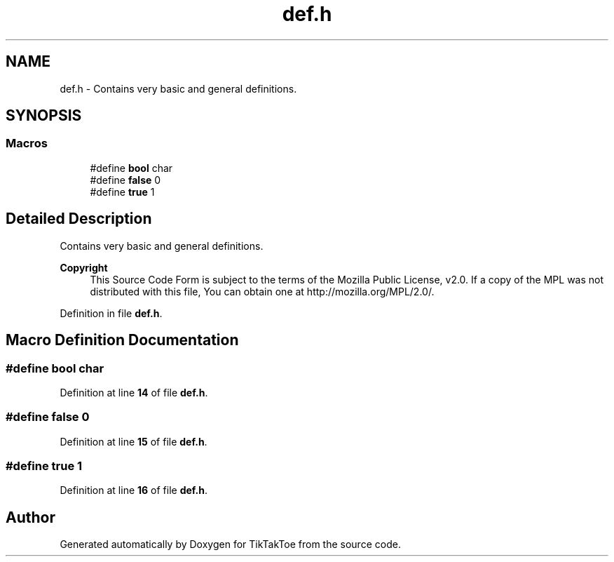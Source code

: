 .TH "def.h" 3 "Fri Mar 21 2025 12:20:37" "Version 1.0.0" "TikTakToe" \" -*- nroff -*-
.ad l
.nh
.SH NAME
def.h \- Contains very basic and general definitions\&.  

.SH SYNOPSIS
.br
.PP
.SS "Macros"

.in +1c
.ti -1c
.RI "#define \fBbool\fP   char"
.br
.ti -1c
.RI "#define \fBfalse\fP   0"
.br
.ti -1c
.RI "#define \fBtrue\fP   1"
.br
.in -1c
.SH "Detailed Description"
.PP 
Contains very basic and general definitions\&. 


.PP
\fBCopyright\fP
.RS 4
This Source Code Form is subject to the terms of the Mozilla Public License, v2\&.0\&. If a copy of the MPL was not distributed with this file, You can obtain one at http://mozilla.org/MPL/2.0/\&. 
.RE
.PP

.PP
Definition in file \fBdef\&.h\fP\&.
.SH "Macro Definition Documentation"
.PP 
.SS "#define bool   char"

.PP
Definition at line \fB14\fP of file \fBdef\&.h\fP\&.
.SS "#define false   0"

.PP
Definition at line \fB15\fP of file \fBdef\&.h\fP\&.
.SS "#define true   1"

.PP
Definition at line \fB16\fP of file \fBdef\&.h\fP\&.
.SH "Author"
.PP 
Generated automatically by Doxygen for TikTakToe from the source code\&.
